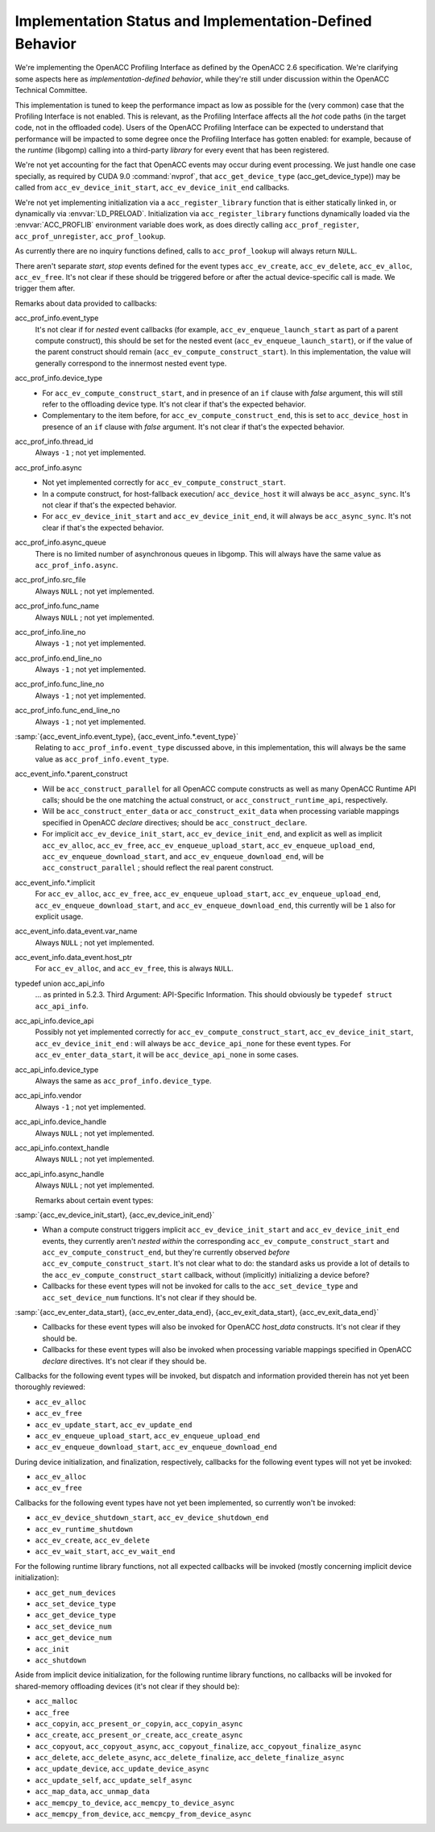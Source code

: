 ..
  Copyright 1988-2021 Free Software Foundation, Inc.
  This is part of the GCC manual.
  For copying conditions, see the GPL license file

Implementation Status and Implementation-Defined Behavior
*********************************************************

We're implementing the OpenACC Profiling Interface as defined by the
OpenACC 2.6 specification.  We're clarifying some aspects here as
*implementation-defined behavior*, while they're still under
discussion within the OpenACC Technical Committee.

This implementation is tuned to keep the performance impact as low as
possible for the (very common) case that the Profiling Interface is
not enabled.  This is relevant, as the Profiling Interface affects all
the *hot* code paths (in the target code, not in the offloaded
code).  Users of the OpenACC Profiling Interface can be expected to
understand that performance will be impacted to some degree once the
Profiling Interface has gotten enabled: for example, because of the
*runtime* (libgomp) calling into a third-party *library* for
every event that has been registered.

We're not yet accounting for the fact that OpenACC events may
occur during event processing.
We just handle one case specially, as required by CUDA 9.0
:command:`nvprof`, that ``acc_get_device_type``
(acc_get_device_type)) may be called from
``acc_ev_device_init_start``, ``acc_ev_device_init_end``
callbacks.

We're not yet implementing initialization via a
``acc_register_library`` function that is either statically linked
in, or dynamically via :envvar:`LD_PRELOAD`.
Initialization via ``acc_register_library`` functions dynamically
loaded via the :envvar:`ACC_PROFLIB` environment variable does work, as
does directly calling ``acc_prof_register``,
``acc_prof_unregister``, ``acc_prof_lookup``.

As currently there are no inquiry functions defined, calls to
``acc_prof_lookup`` will always return ``NULL``.

There aren't separate *start*, *stop* events defined for the
event types ``acc_ev_create``, ``acc_ev_delete``,
``acc_ev_alloc``, ``acc_ev_free``.  It's not clear if these
should be triggered before or after the actual device-specific call is
made.  We trigger them after.

Remarks about data provided to callbacks:

acc_prof_info.event_type
  It's not clear if for *nested* event callbacks (for example,
  ``acc_ev_enqueue_launch_start`` as part of a parent compute
  construct), this should be set for the nested event
  (``acc_ev_enqueue_launch_start``), or if the value of the parent
  construct should remain (``acc_ev_compute_construct_start``).  In
  this implementation, the value will generally correspond to the
  innermost nested event type.

acc_prof_info.device_type
  * For ``acc_ev_compute_construct_start``, and in presence of an
    ``if`` clause with *false* argument, this will still refer to
    the offloading device type.
    It's not clear if that's the expected behavior.

  * Complementary to the item before, for
    ``acc_ev_compute_construct_end``, this is set to
    ``acc_device_host`` in presence of an ``if`` clause with
    *false* argument.
    It's not clear if that's the expected behavior.

acc_prof_info.thread_id
  Always ``-1`` ; not yet implemented.

acc_prof_info.async
  * Not yet implemented correctly for
    ``acc_ev_compute_construct_start``.

  * In a compute construct, for host-fallback
    execution/ ``acc_device_host`` it will always be
    ``acc_async_sync``.
    It's not clear if that's the expected behavior.

  * For ``acc_ev_device_init_start`` and ``acc_ev_device_init_end``,
    it will always be ``acc_async_sync``.
    It's not clear if that's the expected behavior.

acc_prof_info.async_queue
  There is no limited number of asynchronous queues in libgomp.
  This will always have the same value as ``acc_prof_info.async``.

acc_prof_info.src_file
  Always ``NULL`` ; not yet implemented.

acc_prof_info.func_name
  Always ``NULL`` ; not yet implemented.

acc_prof_info.line_no
  Always ``-1`` ; not yet implemented.

acc_prof_info.end_line_no
  Always ``-1`` ; not yet implemented.

acc_prof_info.func_line_no
  Always ``-1`` ; not yet implemented.

acc_prof_info.func_end_line_no
  Always ``-1`` ; not yet implemented.

:samp:`{acc_event_info.event_type}, {acc_event_info.*.event_type}`
  Relating to ``acc_prof_info.event_type`` discussed above, in this
  implementation, this will always be the same value as
  ``acc_prof_info.event_type``.

acc_event_info.\*.parent_construct
  * Will be ``acc_construct_parallel`` for all OpenACC compute
    constructs as well as many OpenACC Runtime API calls; should be the
    one matching the actual construct, or
    ``acc_construct_runtime_api``, respectively.

  * Will be ``acc_construct_enter_data`` or
    ``acc_construct_exit_data`` when processing variable mappings
    specified in OpenACC *declare* directives; should be
    ``acc_construct_declare``.

  * For implicit ``acc_ev_device_init_start``,
    ``acc_ev_device_init_end``, and explicit as well as implicit
    ``acc_ev_alloc``, ``acc_ev_free``,
    ``acc_ev_enqueue_upload_start``, ``acc_ev_enqueue_upload_end``,
    ``acc_ev_enqueue_download_start``, and
    ``acc_ev_enqueue_download_end``, will be
    ``acc_construct_parallel`` ; should reflect the real parent
    construct.

acc_event_info.\*.implicit
  For ``acc_ev_alloc``, ``acc_ev_free``,
  ``acc_ev_enqueue_upload_start``, ``acc_ev_enqueue_upload_end``,
  ``acc_ev_enqueue_download_start``, and
  ``acc_ev_enqueue_download_end``, this currently will be ``1``
  also for explicit usage.

acc_event_info.data_event.var_name
  Always ``NULL`` ; not yet implemented.

acc_event_info.data_event.host_ptr
  For ``acc_ev_alloc``, and ``acc_ev_free``, this is always
  ``NULL``.

typedef union acc_api_info
  ... as printed in 5.2.3. Third Argument: API-Specific
  Information.  This should obviously be ``typedef struct
  acc_api_info``.

acc_api_info.device_api
  Possibly not yet implemented correctly for
  ``acc_ev_compute_construct_start``,
  ``acc_ev_device_init_start``, ``acc_ev_device_init_end`` :
  will always be ``acc_device_api_none`` for these event types.
  For ``acc_ev_enter_data_start``, it will be
  ``acc_device_api_none`` in some cases.

acc_api_info.device_type
  Always the same as ``acc_prof_info.device_type``.

acc_api_info.vendor
  Always ``-1`` ; not yet implemented.

acc_api_info.device_handle
  Always ``NULL`` ; not yet implemented.

acc_api_info.context_handle
  Always ``NULL`` ; not yet implemented.

acc_api_info.async_handle
  Always ``NULL`` ; not yet implemented.

  Remarks about certain event types:

:samp:`{acc_ev_device_init_start}, {acc_ev_device_init_end}`
  *
    .. See 'DEVICE_INIT_INSIDE_COMPUTE_CONSTRUCT' in
       'libgomp.oacc-c-c++-common/acc_prof-kernels-1.c',
       'libgomp.oacc-c-c++-common/acc_prof-parallel-1.c'.

    Whan a compute construct triggers implicit
    ``acc_ev_device_init_start`` and ``acc_ev_device_init_end``
    events, they currently aren't *nested within* the corresponding
    ``acc_ev_compute_construct_start`` and
    ``acc_ev_compute_construct_end``, but they're currently observed
    *before* ``acc_ev_compute_construct_start``.
    It's not clear what to do: the standard asks us provide a lot of
    details to the ``acc_ev_compute_construct_start`` callback, without
    (implicitly) initializing a device before?

  * Callbacks for these event types will not be invoked for calls to the
    ``acc_set_device_type`` and ``acc_set_device_num`` functions.
    It's not clear if they should be.

:samp:`{acc_ev_enter_data_start}, {acc_ev_enter_data_end}, {acc_ev_exit_data_start}, {acc_ev_exit_data_end}`
  * Callbacks for these event types will also be invoked for OpenACC
    *host_data* constructs.
    It's not clear if they should be.

  * Callbacks for these event types will also be invoked when processing
    variable mappings specified in OpenACC *declare* directives.
    It's not clear if they should be.

Callbacks for the following event types will be invoked, but dispatch
and information provided therein has not yet been thoroughly reviewed:

* ``acc_ev_alloc``

* ``acc_ev_free``

* ``acc_ev_update_start``, ``acc_ev_update_end``

* ``acc_ev_enqueue_upload_start``, ``acc_ev_enqueue_upload_end``

* ``acc_ev_enqueue_download_start``, ``acc_ev_enqueue_download_end``

During device initialization, and finalization, respectively,
callbacks for the following event types will not yet be invoked:

* ``acc_ev_alloc``

* ``acc_ev_free``

Callbacks for the following event types have not yet been implemented,
so currently won't be invoked:

* ``acc_ev_device_shutdown_start``, ``acc_ev_device_shutdown_end``

* ``acc_ev_runtime_shutdown``

* ``acc_ev_create``, ``acc_ev_delete``

* ``acc_ev_wait_start``, ``acc_ev_wait_end``

For the following runtime library functions, not all expected
callbacks will be invoked (mostly concerning implicit device
initialization):

* ``acc_get_num_devices``

* ``acc_set_device_type``

* ``acc_get_device_type``

* ``acc_set_device_num``

* ``acc_get_device_num``

* ``acc_init``

* ``acc_shutdown``

Aside from implicit device initialization, for the following runtime
library functions, no callbacks will be invoked for shared-memory
offloading devices (it's not clear if they should be):

* ``acc_malloc``

* ``acc_free``

* ``acc_copyin``, ``acc_present_or_copyin``, ``acc_copyin_async``

* ``acc_create``, ``acc_present_or_create``, ``acc_create_async``

* ``acc_copyout``, ``acc_copyout_async``, ``acc_copyout_finalize``, ``acc_copyout_finalize_async``

* ``acc_delete``, ``acc_delete_async``, ``acc_delete_finalize``, ``acc_delete_finalize_async``

* ``acc_update_device``, ``acc_update_device_async``

* ``acc_update_self``, ``acc_update_self_async``

* ``acc_map_data``, ``acc_unmap_data``

* ``acc_memcpy_to_device``, ``acc_memcpy_to_device_async``

* ``acc_memcpy_from_device``, ``acc_memcpy_from_device_async``

.. -
   The libgomp ABI
   -